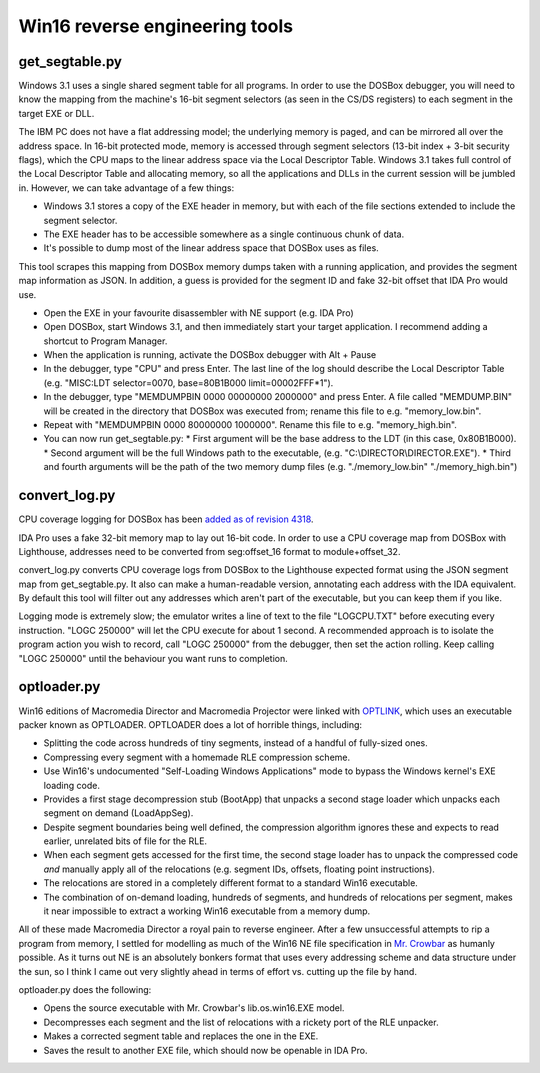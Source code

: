 Win16 reverse engineering tools
###############################


get_segtable.py
===============

Windows 3.1 uses a single shared segment table for all programs. In order to use the DOSBox debugger, you will need to know the mapping from the machine's 16-bit segment selectors (as seen in the CS/DS registers) to each segment in the target EXE or DLL.

The IBM PC does not have a flat addressing model; the underlying memory is paged, and can be mirrored all over the address space. In 16-bit protected mode, memory is accessed through segment selectors (13-bit index + 3-bit security flags), which the CPU maps to the linear address space via the Local Descriptor Table. Windows 3.1 takes full control of the Local Descriptor Table and allocating memory, so all the applications and DLLs in the current session will be jumbled in. However, we can take advantage of a few things:

- Windows 3.1 stores a copy of the EXE header in memory, but with each of the file sections extended to include the segment selector.
- The EXE header has to be accessible somewhere as a single continuous chunk of data.
- It's possible to dump most of the linear address space that DOSBox uses as files.

This tool scrapes this mapping from DOSBox memory dumps taken with a running application, and provides the segment map information as JSON. In addition, a guess is provided for the segment ID and fake 32-bit offset that IDA Pro would use.

- Open the EXE in your favourite disassembler with NE support (e.g. IDA Pro)
- Open DOSBox, start Windows 3.1, and then immediately start your target application. I recommend adding a shortcut to Program Manager.
- When the application is running, activate the DOSBox debugger with Alt + Pause
- In the debugger, type "CPU" and press Enter. The last line of the log should describe the Local Descriptor Table (e.g. "MISC:LDT selector=0070, base=80B1B000 limit=00002FFF*1").
- In the debugger, type "MEMDUMPBIN 0000 00000000 2000000" and press Enter. A file called "MEMDUMP.BIN" will be created in the directory that DOSBox was executed from; rename this file to e.g. "memory_low.bin".
- Repeat with "MEMDUMPBIN 0000 80000000 1000000". Rename this file to e.g. "memory_high.bin".
- You can now run get_segtable.py:
  * First argument will be the base address to the LDT (in this case, 0x80B1B000).
  * Second argument will be the full Windows path to the executable, (e.g. "C:\\DIRECTOR\\DIRECTOR.EXE").
  * Third and fourth arguments will be the path of the two memory dump files (e.g. "./memory_low.bin" "./memory_high.bin")


convert_log.py
==============

CPU coverage logging for DOSBox has been `added as of revision 4318 <https://sourceforge.net/p/dosbox/patches/282/>`_.

IDA Pro uses a fake 32-bit memory map to lay out 16-bit code. In order to use a CPU coverage map from DOSBox with Lighthouse, addresses need to be converted from seg:offset_16 format to module+offset_32. 

convert_log.py converts CPU coverage logs from DOSBox to the Lighthouse expected format using the JSON segment map from get_segtable.py. It also can make a human-readable version, annotating each address with the IDA equivalent. By default this tool will filter out any addresses which aren't part of the executable, but you can keep them if you like.

Logging mode is extremely slow; the emulator writes a line of text to the file "LOGCPU.TXT" before executing every instruction. "LOGC 250000" will let the CPU execute for about 1 second. A recommended approach is to isolate the program action you wish to record, call "LOGC 250000" from the debugger, then set the action rolling. Keep calling "LOGC 250000" until the behaviour you want runs to completion.


optloader.py
============

Win16 editions of Macromedia Director and Macromedia Projector were linked with `OPTLINK <https://digitalmars.com/ctg/optlink.html>`_, which uses an executable packer known as OPTLOADER. OPTLOADER does a lot of horrible things, including:

- Splitting the code across hundreds of tiny segments, instead of a handful of fully-sized ones.
- Compressing every segment with a homemade RLE compression scheme.
- Use Win16's undocumented "Self-Loading Windows Applications" mode to bypass the Windows kernel's EXE loading code.
- Provides a first stage decompression stub (BootApp) that unpacks a second stage loader which unpacks each segment on demand (LoadAppSeg).
- Despite segment boundaries being well defined, the compression algorithm ignores these and expects to read earlier, unrelated bits of file for the RLE.
- When each segment gets accessed for the first time, the second stage loader has to unpack the compressed code *and* manually apply all of the relocations (e.g. segment IDs, offsets, floating point instructions).
- The relocations are stored in a completely different format to a standard Win16 executable.
- The combination of on-demand loading, hundreds of segments, and hundreds of relocations per segment, makes it near impossible to extract a working Win16 executable from a memory dump.

All of these made Macromedia Director a royal pain to reverse engineer. After a few unsuccessful attempts to rip a program from memory, I settled for modelling as much of the Win16 NE file specification in `Mr. Crowbar <https://moral.net.au/mrcrowbar>`_ as humanly possible. As it turns out NE is an absolutely bonkers format that uses every addressing scheme and data structure under the sun, so I think I came out very slightly ahead in terms of effort vs. cutting up the file by hand.

optloader.py does the following:

- Opens the source executable with Mr. Crowbar's lib.os.win16.EXE model.
- Decompresses each segment and the list of relocations with a rickety port of the RLE unpacker.
- Makes a corrected segment table and replaces the one in the EXE.
- Saves the result to another EXE file, which should now be openable in IDA Pro.
